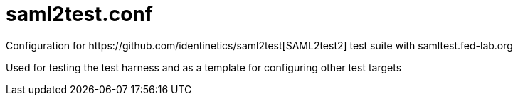 # saml2test.conf
Configuration for https://github.com/identinetics/saml2test[SAML2test2] test suite with samltest.fed-lab.org

Used for testing the test harness and as a template for configuring other test targets
